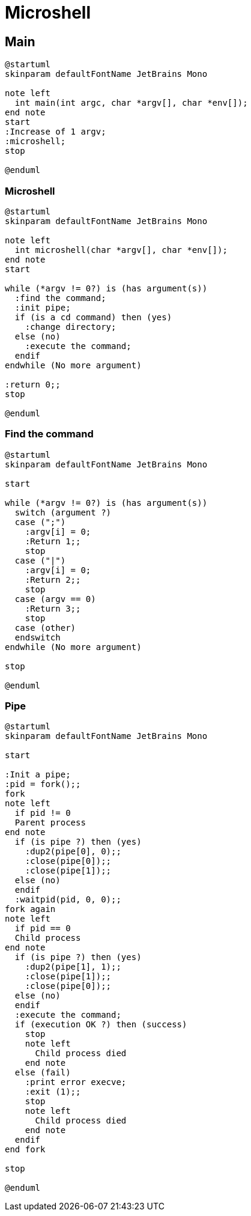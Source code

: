 = Microshell

== Main

[plantuml, target=main, format=svg, width=100%]
....
@startuml
skinparam defaultFontName JetBrains Mono

note left
  int main(int argc, char *argv[], char *env[]);
end note
start
:Increase of 1 argv;
:microshell;
stop

@enduml
....

=== Microshell

[plantuml, target=microshell, format=svg, width=100%]
....
@startuml
skinparam defaultFontName JetBrains Mono

note left
  int microshell(char *argv[], char *env[]);
end note
start

while (*argv != 0?) is (has argument(s))
  :find the command;
  :init pipe;
  if (is a cd command) then (yes)
    :change directory;
  else (no)
    :execute the command;
  endif
endwhile (No more argument)

:return 0;;
stop

@enduml
....

=== Find the command

[plantuml, target=find-the-command, format=svg, width=100%]
....
@startuml
skinparam defaultFontName JetBrains Mono

start

while (*argv != 0?) is (has argument(s))
  switch (argument ?)
  case (";")
    :argv[i] = 0;
    :Return 1;;
    stop
  case ("|")
    :argv[i] = 0;
    :Return 2;;
    stop
  case (argv == 0)
    :Return 3;;
    stop
  case (other)
  endswitch
endwhile (No more argument)

stop

@enduml
....

=== Pipe

[plantuml, target=pipe, format=svg, width=100%]
....
@startuml
skinparam defaultFontName JetBrains Mono

start

:Init a pipe;
:pid = fork();;
fork
note left
  if pid != 0
  Parent process
end note
  if (is pipe ?) then (yes)
    :dup2(pipe[0], 0);;
    :close(pipe[0]);;
    :close(pipe[1]);;
  else (no)
  endif
  :waitpid(pid, 0, 0);;
fork again
note left
  if pid == 0
  Child process
end note
  if (is pipe ?) then (yes)
    :dup2(pipe[1], 1);;
    :close(pipe[1]);;
    :close(pipe[0]);;
  else (no)
  endif
  :execute the command;
  if (execution OK ?) then (success)
    stop
    note left
      Child process died
    end note
  else (fail)
    :print error execve;
    :exit (1);;
    stop
    note left
      Child process died
    end note
  endif
end fork

stop

@enduml
....
